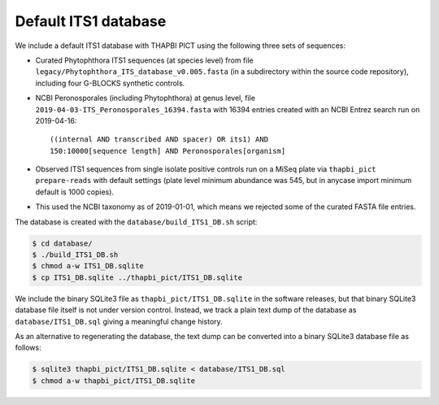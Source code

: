 Default ITS1 database
=====================

We include a default ITS1 database with THAPBI PICT using the following three
sets of sequences:

- Curated Phytophthora ITS1 sequences (at species level) from
  file ``legacy/Phytophthora_ITS_database_v0.005.fasta`` (in
  a subdirectory within the source code repository), including
  four G-BLOCKS synthetic controls.

- NCBI Peronosporales (including Phytophthora) at genus level,
  file ``2019-04-03-ITS_Peronosporales_16394.fasta`` with 16394
  entries created with an NCBI Entrez search run on 2019-04-16::

      ((internal AND transcribed AND spacer) OR its1) AND
      150:10000[sequence length] AND Peronosporales[organism]

- Observed ITS1 sequences from single isolate positive controls
  run on a MiSeq plate via ``thapbi_pict prepare-reads`` with
  default settings (plate level minimum abundance was 545,
  but in anycase import minimum default is 1000 copies).

- This used the NCBI taxonomy as of 2019-01-01, which means
  we rejected some of the curated FASTA file entries.

The database is created with the ``database/build_ITS1_DB.sh`` script:

.. code:: console

    $ cd database/
    $ ./build_ITS1_DB.sh
    $ chmod a-w ITS1_DB.sqlite
    $ cp ITS1_DB.sqlite ../thapbi_pict/ITS1_DB.sqlite

We include the binary SQLite3 file as ``thapbi_pict/ITS1_DB.sqlite`` in the
software releases, but that binary SQLite3 database file itself is not under
version control. Instead, we track a plain text dump of the database as
``database/ITS1_DB.sql`` giving a meaningful change history.

As an alternative to regenerating the database, the text dump can be converted
into a binary SQLite3 database file as follows:

.. code:: console

   $ sqlite3 thapbi_pict/ITS1_DB.sqlite < database/ITS1_DB.sql
   $ chmod a-w thapbi_pict/ITS1_DB.sqlite
